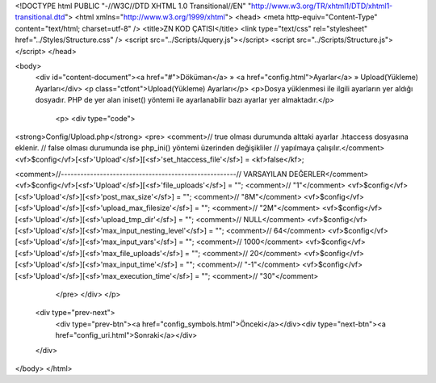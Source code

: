 <!DOCTYPE html PUBLIC "-//W3C//DTD XHTML 1.0 Transitional//EN" "http://www.w3.org/TR/xhtml1/DTD/xhtml1-transitional.dtd">
<html xmlns="http://www.w3.org/1999/xhtml">
<head>
<meta http-equiv="Content-Type" content="text/html; charset=utf-8" />
<title>ZN KOD ÇATISI</title>
<link type="text/css" rel="stylesheet" href="../Styles/Structure.css" />
<script src="../Scripts/Jquery.js"></script>
<script src="../Scripts/Structure.js"></script>
</head>

<body>
    <div id="content-document"><a href="#">Döküman</a> » <a href="config.html">Ayarlar</a> » Upload(Yükleme) Ayarları</div> 
    <p class="ctfont">Upload(Yükleme) Ayarları</p>
    <p>Dosya yüklenmesi ile ilgili ayarların yer aldığı dosyadır. PHP de yer alan iniset() yöntemi ile ayarlanabilir bazı ayarlar yer almaktadır.</p>
 
	<p>
   	<div type="code">
<strong>Config/Upload.php</strong>
<pre>
<comment>// true olması durumunda alttaki ayarlar .htaccess  dosyasına eklenir.
// false olması durumunda ise php_ini() yöntemi üzerinden değişikliler
// yapılmaya çalışılır.</comment>
<vf>$config</vf>[<sf>'Upload'</sf>][<sf>'set_htaccess_file'</sf>] = <kf>false</kf>; 

<comment>//------------------------------------------------------// VARSAYILAN DEĞERLER</comment>
<vf>$config</vf>[<sf>'Upload'</sf>][<sf>'file_uploads'</sf>] 		= ""; 	<comment>// "1"</comment>
<vf>$config</vf>[<sf>'Upload'</sf>][<sf>'post_max_size'</sf>] 		= "";   <comment>// "8M"</comment>
<vf>$config</vf>[<sf>'Upload'</sf>][<sf>'upload_max_filesize'</sf>] 	= "";   <comment>// "2M"</comment>
<vf>$config</vf>[<sf>'Upload'</sf>][<sf>'upload_tmp_dir'</sf>] 		= "";   <comment>// NULL</comment>
<vf>$config</vf>[<sf>'Upload'</sf>][<sf>'max_input_nesting_level'</sf>] 	= "";	<comment>// 64</comment>
<vf>$config</vf>[<sf>'Upload'</sf>][<sf>'max_input_vars'</sf>] 		= "";	<comment>// 1000</comment>
<vf>$config</vf>[<sf>'Upload'</sf>][<sf>'max_file_uploads'</sf>] 		= "";	<comment>// 20</comment>	
<vf>$config</vf>[<sf>'Upload'</sf>][<sf>'max_input_time'</sf>] 		= "";	<comment>// "-1"</comment>
<vf>$config</vf>[<sf>'Upload'</sf>][<sf>'max_execution_time'</sf>] 	= "";	<comment>// "30"</comment>
	</pre>
   	</div>
  	</p>

    <div type="prev-next">
    	<div type="prev-btn"><a href="config_symbols.html">Önceki</a></div><div type="next-btn"><a href="config_uri.html">Sonraki</a></div>
    </div>
 
</body>
</html>              